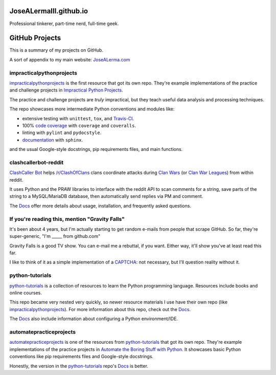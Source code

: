 JoseALermaIII.github.io
=======================
Professional tinkerer, part-time nerd, full-time geek.

GitHub Projects
===============

This is a summary of my projects on GitHub.

A sort of appendix to my main website: `JoseALerma.com`_

.. _JoseALerma.com: https://JoseALerma.com

impracticalpythonprojects
-------------------------

`impracticalpythonprojects`_ is the first resource that got its own repo. They're example
implementations of the practice and challenge projects in `Impractical Python Projects`_.

The practice and challenge projects are *truly* impractical, but they teach useful data analysis and processing techniques.

The repo showcases more intermediate Python conventions and modules like:

* extensive testing with ``unittest``, ``tox``, and `Travis-CI`_.
* 100% `code coverage`_ with ``coverage`` and ``coveralls``.
* linting with ``pylint`` and ``pydocstyle``.
* `documentation`_ with ``sphinx``.

and the usual Google-style docstrings, pip requirements files, and main functions.

.. _impracticalpythonprojects: https://github.com/JoseALermaIII/impracticalpythonprojects
.. _Impractical Python Projects: https://nostarch.com/impracticalpythonprojects
.. _Travis-CI: https://travis-ci.com/JoseALermaIII/impracticalpythonprojects
.. _code coverage: https://coveralls.io/github/JoseALermaIII/impracticalpythonprojects?branch=master
.. _documentation: https://josealermaiii.github.io/impracticalpythonprojects/

clashcallerbot-reddit
---------------------

`ClashCaller Bot`_ helps `/r/ClashOfClans <https://np.reddit.com/r/ClashOfClans>`_ clans coordinate attacks during
`Clan Wars <https://clashofclans.fandom.com/wiki/Clan_Wars>`_ (or `Clan War Leagues
<https://clashofclans.fandom.com/wiki/Clan_War_Leagues>`_) from within reddit.

It uses Python and the PRAW libraries to interface with the reddit API to scan comments for a string, save parts of
the string to a MySQL/MariaDB database, then automatically send replies via PM and comment.

The `Docs <https://josealermaiii.github.io/clashcallerbot-reddit/>`_ offer more details about usage, installation, and
frequently asked questions.

.. _ClashCaller Bot: https://github.com/JoseALermaIII/clashcallerbot-reddit

If you're reading this, mention "Gravity Falls"
-----------------------------------------------

It's been about 4 years, but I'm actually starting to get random e-mails from people that scrape GitHub. So far, they're 
super-generic, "I'm _____ from github.com"

Gravity Falls is a good TV show. You can e-mail me a rebuttal, if you want. Either way, it'll show you've at least read 
this far.

I like to think of it as a simple implementation of a `CAPTCHA`_: not necessary, but I'll question reality without it.

.. _CAPTCHA: https://en.wikipedia.org/wiki/CAPTCHA

python-tutorials
----------------

`python-tutorials`_ is a collection of resources to learn the Python programming language. Resources include books and
online courses.

This repo became very nested very quickly, so newer resource materials I use have their own repo (like `impracticalpythonprojects`_).
For more information about this repo, check out the `Docs <https://josealermaiii.github.io/python-tutorials/>`_.

The `Docs <https://josealermaiii.github.io/python-tutorials/getting_started/installation.html>`_ also include information
about configuring a Python environment/IDE.

.. _python-tutorials: https://github.com/JoseALermaIII/python-tutorials

automatepracticeprojects
------------------------

`automatepracticeprojects`_ is one of the resources from `python-tutorials`_ that got its own repo. They're example implementations 
of the practice projects in `Automate the Boring Stuff with Python`_. It showcases basic Python conventions like pip 
requirements files and Google-style docstrings. 

Honestly, the version in the `python-tutorials`_ repo's 
`Docs <https://josealermaiii.github.io/python-tutorials/AutomateTheBoringStuff.html>`_ is better.

.. _automatepracticeprojects: https://github.com/JoseALermaIII/automatepracticeprojects
.. _Automate the Boring Stuff with Python: https://automatetheboringstuff.com/
